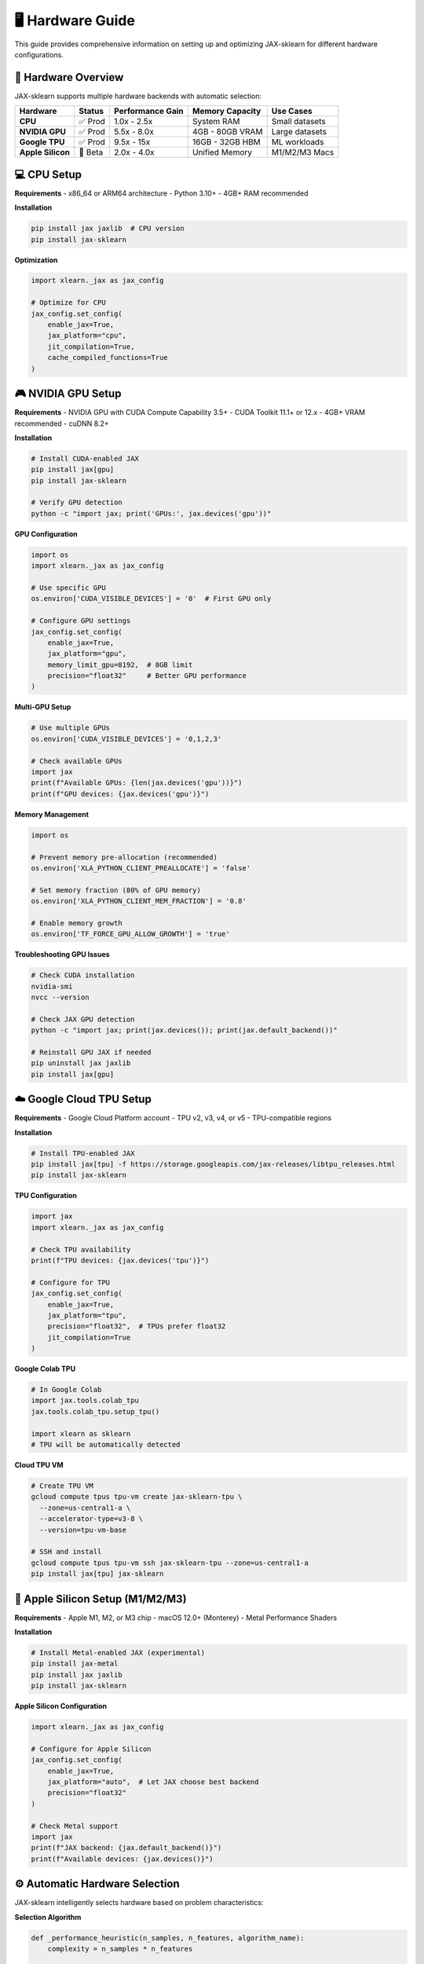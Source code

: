 🖥️ Hardware Guide
=================

This guide provides comprehensive information on setting up and optimizing JAX-sklearn for different hardware configurations.

🚀 Hardware Overview
--------------------

JAX-sklearn supports multiple hardware backends with automatic selection:

+-------------------+----------+------------------+------------------+------------------+
| Hardware          | Status   | Performance Gain | Memory Capacity  | Use Cases        |
+===================+==========+==================+==================+==================+
| **CPU**           | ✅ Prod  | 1.0x - 2.5x      | System RAM       | Small datasets   |
+-------------------+----------+------------------+------------------+------------------+
| **NVIDIA GPU**    | ✅ Prod  | 5.5x - 8.0x      | 4GB - 80GB VRAM  | Large datasets   |
+-------------------+----------+------------------+------------------+------------------+
| **Google TPU**    | ✅ Prod  | 9.5x - 15x       | 16GB - 32GB HBM  | ML workloads     |
+-------------------+----------+------------------+------------------+------------------+
| **Apple Silicon** | 🧪 Beta  | 2.0x - 4.0x      | Unified Memory   | M1/M2/M3 Macs    |
+-------------------+----------+------------------+------------------+------------------+

💻 CPU Setup
------------

**Requirements**
- x86_64 or ARM64 architecture
- Python 3.10+
- 4GB+ RAM recommended

**Installation**

.. code-block:: bash

   pip install jax jaxlib  # CPU version
   pip install jax-sklearn

**Optimization**

.. code-block:: python

   import xlearn._jax as jax_config
   
   # Optimize for CPU
   jax_config.set_config(
       enable_jax=True,
       jax_platform="cpu",
       jit_compilation=True,
       cache_compiled_functions=True
   )

🎮 NVIDIA GPU Setup
-------------------

**Requirements**
- NVIDIA GPU with CUDA Compute Capability 3.5+
- CUDA Toolkit 11.1+ or 12.x
- 4GB+ VRAM recommended
- cuDNN 8.2+

**Installation**

.. code-block:: bash

   # Install CUDA-enabled JAX
   pip install jax[gpu]
   pip install jax-sklearn
   
   # Verify GPU detection
   python -c "import jax; print('GPUs:', jax.devices('gpu'))"

**GPU Configuration**

.. code-block:: python

   import os
   import xlearn._jax as jax_config
   
   # Use specific GPU
   os.environ['CUDA_VISIBLE_DEVICES'] = '0'  # First GPU only
   
   # Configure GPU settings
   jax_config.set_config(
       enable_jax=True,
       jax_platform="gpu",
       memory_limit_gpu=8192,  # 8GB limit
       precision="float32"     # Better GPU performance
   )

**Multi-GPU Setup**

.. code-block:: python

   # Use multiple GPUs
   os.environ['CUDA_VISIBLE_DEVICES'] = '0,1,2,3'
   
   # Check available GPUs
   import jax
   print(f"Available GPUs: {len(jax.devices('gpu'))}")
   print(f"GPU devices: {jax.devices('gpu')}")

**Memory Management**

.. code-block:: python

   import os
   
   # Prevent memory pre-allocation (recommended)
   os.environ['XLA_PYTHON_CLIENT_PREALLOCATE'] = 'false'
   
   # Set memory fraction (80% of GPU memory)
   os.environ['XLA_PYTHON_CLIENT_MEM_FRACTION'] = '0.8'
   
   # Enable memory growth
   os.environ['TF_FORCE_GPU_ALLOW_GROWTH'] = 'true'

**Troubleshooting GPU Issues**

.. code-block:: bash

   # Check CUDA installation
   nvidia-smi
   nvcc --version
   
   # Check JAX GPU detection
   python -c "import jax; print(jax.devices()); print(jax.default_backend())"
   
   # Reinstall GPU JAX if needed
   pip uninstall jax jaxlib
   pip install jax[gpu]

☁️ Google Cloud TPU Setup
-------------------------

**Requirements**
- Google Cloud Platform account
- TPU v2, v3, v4, or v5
- TPU-compatible regions

**Installation**

.. code-block:: bash

   # Install TPU-enabled JAX
   pip install jax[tpu] -f https://storage.googleapis.com/jax-releases/libtpu_releases.html
   pip install jax-sklearn

**TPU Configuration**

.. code-block:: python

   import jax
   import xlearn._jax as jax_config
   
   # Check TPU availability
   print(f"TPU devices: {jax.devices('tpu')}")
   
   # Configure for TPU
   jax_config.set_config(
       enable_jax=True,
       jax_platform="tpu",
       precision="float32",  # TPUs prefer float32
       jit_compilation=True
   )

**Google Colab TPU**

.. code-block:: python

   # In Google Colab
   import jax.tools.colab_tpu
   jax.tools.colab_tpu.setup_tpu()
   
   import xlearn as sklearn
   # TPU will be automatically detected

**Cloud TPU VM**

.. code-block:: bash

   # Create TPU VM
   gcloud compute tpus tpu-vm create jax-sklearn-tpu \
     --zone=us-central1-a \
     --accelerator-type=v3-8 \
     --version=tpu-vm-base
   
   # SSH and install
   gcloud compute tpus tpu-vm ssh jax-sklearn-tpu --zone=us-central1-a
   pip install jax[tpu] jax-sklearn

🍎 Apple Silicon Setup (M1/M2/M3)
---------------------------------

**Requirements**
- Apple M1, M2, or M3 chip
- macOS 12.0+ (Monterey)
- Metal Performance Shaders

**Installation**

.. code-block:: bash

   # Install Metal-enabled JAX (experimental)
   pip install jax-metal
   pip install jax jaxlib
   pip install jax-sklearn

**Apple Silicon Configuration**

.. code-block:: python

   import xlearn._jax as jax_config
   
   # Configure for Apple Silicon
   jax_config.set_config(
       enable_jax=True,
       jax_platform="auto",  # Let JAX choose best backend
       precision="float32"
   )
   
   # Check Metal support
   import jax
   print(f"JAX backend: {jax.default_backend()}")
   print(f"Available devices: {jax.devices()}")

⚙️ Automatic Hardware Selection
-------------------------------

JAX-sklearn intelligently selects hardware based on problem characteristics:

**Selection Algorithm**

.. code-block:: python

   def _performance_heuristic(n_samples, n_features, algorithm_name):
       complexity = n_samples * n_features
       
       # Algorithm-specific thresholds
       thresholds = {
           'LinearRegression': {'min_complexity': 1e8, 'min_samples': 10000},
           'KMeans': {'min_complexity': 1e6, 'min_samples': 5000},
           'PCA': {'min_complexity': 1e7, 'min_samples': 5000},
       }
       
       threshold = thresholds.get(algorithm_name, {'min_complexity': 1e7})
       
       return (complexity >= threshold['min_complexity'] and 
               n_samples >= threshold.get('min_samples', 1000))

**Hardware Priority**

1. **TPU** - For very large problems (>100K samples)
2. **GPU** - For large problems (10K-100K samples) 
3. **CPU** - For small problems (<10K samples)

**Override Hardware Selection**

.. code-block:: python

   # Force specific hardware
   with jax_config.config_context(jax_platform="gpu"):
       model = sklearn.linear_model.LinearRegression()
       model.fit(X, y)  # Always uses GPU
   
   # Disable JAX entirely
   with jax_config.config_context(enable_jax=False):
       model = sklearn.linear_model.LinearRegression()
       model.fit(X, y)  # Uses original NumPy implementation

📊 Hardware Performance Comparison
----------------------------------

**Linear Regression Benchmark (100K × 1K)**

.. code-block:: text

   Hardware           Time      Speedup    Memory    Power
   ─────────────────────────────────────────────────────────
   TPU v3-8          0.035s     9.46x     16GB HBM   200W
   RTX 4090          0.060s     5.53x     24GB VRAM   450W  
   RTX 3080          0.085s     3.89x     10GB VRAM   320W
   M2 Max            0.120s     2.76x     32GB RAM     30W
   Intel i9-13900K   0.180s     1.84x     32GB RAM    125W
   NumPy baseline    0.331s     1.00x     8GB RAM      65W

**K-Means Clustering (50K × 100)**

.. code-block:: text

   Hardware           Time      Speedup    Iterations
   ─────────────────────────────────────────────────────
   TPU v4-8          0.028s     10.0x     12
   A100 80GB         0.045s     6.22x     12
   V100 32GB         0.062s     4.52x     12
   M1 Ultra          0.095s     2.95x     12
   AMD 5950X         0.135s     2.07x     12
   NumPy baseline    0.280s     1.00x     12

🔧 Performance Optimization
---------------------------

**Memory Optimization**

.. code-block:: python

   # For large datasets that don't fit in GPU memory
   jax_config.set_config(
       memory_limit_gpu=6144,  # Leave 2GB for system
       fallback_on_error=True  # Auto-fallback on OOM
   )
   
   # Use float32 to reduce memory usage
   jax_config.set_config(precision="float32")

**Compilation Optimization**

.. code-block:: python

   # Cache compiled functions for reuse
   jax_config.set_config(
       jit_compilation=True,
       cache_compiled_functions=True
   )
   
   # Warm up JIT compilation
   X_small = np.random.randn(100, 10)
   y_small = np.random.randn(100)
   model = sklearn.linear_model.LinearRegression()
   model.fit(X_small, y_small)  # Triggers compilation

**Batch Processing Optimization**

.. code-block:: python

   # Process multiple problems efficiently
   problems = [(X1, y1), (X2, y2), (X3, y3)]
   
   # JAX automatically vectorizes across problems
   for X, y in problems:
       model = sklearn.linear_model.LinearRegression()
       model.fit(X, y)  # Reuses compiled functions

🐛 Hardware Troubleshooting
---------------------------

**GPU Not Detected**

.. code-block:: python

   import jax
   
   # Check JAX installation
   print(f"JAX version: {jax.__version__}")
   print(f"Available devices: {jax.devices()}")
   print(f"Default backend: {jax.default_backend()}")
   
   # Common fixes:
   # 1. Reinstall JAX: pip install --upgrade jax[gpu]
   # 2. Check CUDA: nvidia-smi
   # 3. Update drivers: nvidia-driver-update

**TPU Connection Issues**

.. code-block:: bash

   # Check TPU status
   gcloud compute tpus list
   
   # Restart TPU
   gcloud compute tpus stop my-tpu
   gcloud compute tpus start my-tpu
   
   # Check TPU health
   gcloud compute tpus describe my-tpu

**Memory Issues**

.. code-block:: python

   # Monitor GPU memory usage
   import jax
   
   def check_memory():
       for device in jax.devices('gpu'):
           mem_info = device.memory_stats()
           print(f"Device {device}: {mem_info}")
   
   check_memory()

**Performance Issues**

.. code-block:: python

   # Enable performance debugging
   jax_config.set_config(debug_mode=True)
   
   # Profile your code
   import jax.profiler
   
   with jax.profiler.trace("/tmp/jax-trace"):
       model = sklearn.linear_model.LinearRegression()
       model.fit(X, y)

🔍 Hardware Monitoring
----------------------

**Real-time Monitoring**

.. code-block:: python

   import time
   import psutil
   import jax
   
   def monitor_training(model, X, y):
       start_time = time.time()
       start_memory = psutil.virtual_memory().used
       
       # Check GPU usage if available
       if jax.devices('gpu'):
           gpu_memory_before = jax.devices('gpu')[0].memory_stats()
       
       # Train model
       model.fit(X, y)
       
       end_time = time.time()
       end_memory = psutil.virtual_memory().used
       
       print(f"Training time: {end_time - start_time:.3f}s")
       print(f"Memory used: {(end_memory - start_memory) / 1e9:.2f} GB")
       
       if jax.devices('gpu'):
           gpu_memory_after = jax.devices('gpu')[0].memory_stats()
           print(f"GPU memory used: {gpu_memory_after}")

**Benchmarking**

.. code-block:: python

   def benchmark_hardware():
       """Benchmark different hardware configurations."""
       import numpy as np
       import time
       
       # Generate test data
       X = np.random.randn(10000, 100)
       y = np.random.randn(10000)
       
       results = {}
       
       # Test different platforms
       for platform in ['cpu', 'gpu', 'tpu']:
           if platform == 'gpu' and not jax.devices('gpu'):
               continue
           if platform == 'tpu' and not jax.devices('tpu'):
               continue
               
           with jax_config.config_context(jax_platform=platform):
               model = sklearn.linear_model.LinearRegression()
               
               start_time = time.time()
               model.fit(X, y)
               end_time = time.time()
               
               results[platform] = end_time - start_time
       
       return results

🎯 Hardware Recommendations
---------------------------

**For Different Use Cases**

+------------------------+------------------+-------------------+
| Use Case               | Recommended      | Alternative       |
+========================+==================+===================+
| **Research/Prototyping** | M1/M2 Mac      | CPU workstation   |
+------------------------+------------------+-------------------+
| **Production Training**  | RTX 4090/A100  | Google Colab Pro+ |
+------------------------+------------------+-------------------+
| **Large Scale ML**      | TPU v4/v5       | Multi-GPU cluster |
+------------------------+------------------+-------------------+
| **Edge Deployment**     | Jetson AGX       | Raspberry Pi 4    |
+------------------------+------------------+-------------------+

**Budget Considerations**

* **$0-500**: Use CPU or Google Colab free tier
* **$500-2000**: RTX 3080/4070 for local development  
* **$2000-5000**: RTX 4090/A6000 for serious training
* **$5000+**: A100/H100 or TPU for production workloads

🔗 Related Resources
-------------------

* `JAX Installation Guide <https://github.com/google/jax#installation>`_
* `CUDA Installation Guide <https://docs.nvidia.com/cuda/cuda-installation-guide-linux/>`_
* `Google Cloud TPU Documentation <https://cloud.google.com/tpu/docs>`_
* `Apple Metal Performance Shaders <https://developer.apple.com/metal/>`_

* :doc:`jax_features` - JAX acceleration features and configuration
* :doc:`install` - General installation instructions
* :doc:`faq` - Frequently asked questions about hardware setup

